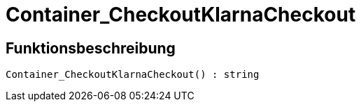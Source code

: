 = Container_CheckoutKlarnaCheckout
:keywords: Container_CheckoutKlarnaCheckout
:page-index: false

//  auto generated content Thu, 06 Jul 2017 00:02:32 +0200
== Funktionsbeschreibung

[source,plenty]
----

Container_CheckoutKlarnaCheckout() : string

----

